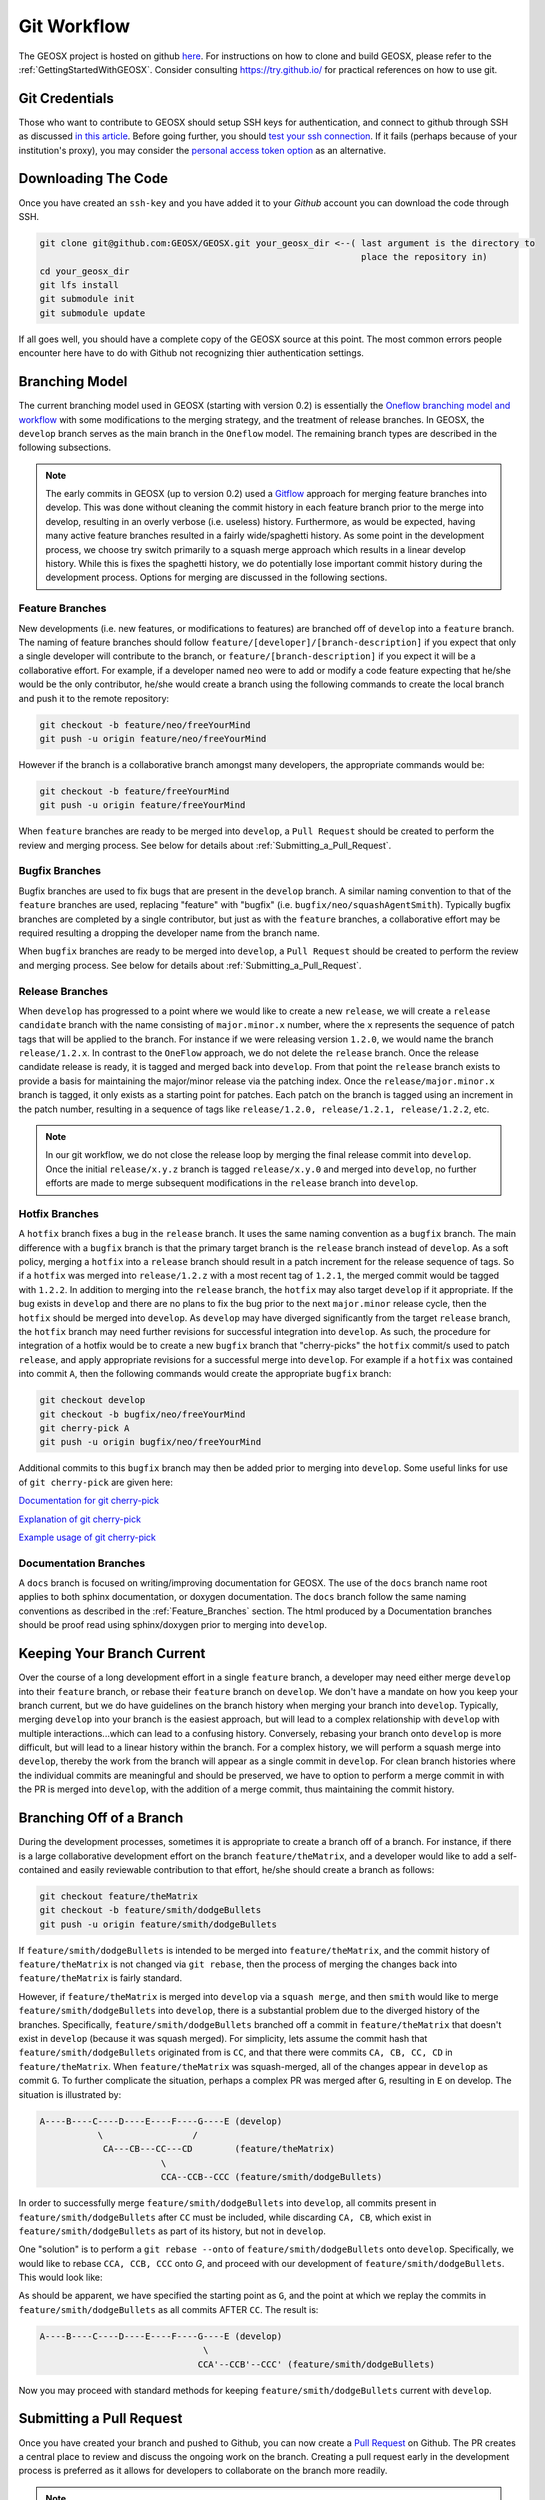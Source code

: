 .. _GitWorkflow:

**************************************
Git Workflow
**************************************

The GEOSX project is hosted on github `here <https://github.com/GEOSX>`__.
For instructions on how to clone and build GEOSX, please refer to the :ref:`GettingStartedWithGEOSX`.
Consider consulting `https://try.github.io/ <https://try.github.io/>`_ for practical references on how to use git.

Git Credentials
=======================================

Those who want to contribute to GEOSX should setup SSH keys for authentication, and connect
to github through SSH as discussed `in this article <https://help.github.com/en/github/authenticating-to-github/connecting-to-github-with-ssh>`_.
Before going further, you should `test your ssh connection <https://help.github.com/en/github/authenticating-to-github/testing-your-ssh-connection>`_.
If it fails (perhaps because of your institution's proxy),
you may consider the `personal access token option <https://help.github.com/en/github/authenticating-to-github/creating-a-personal-access-token-for-the-command-line>`_ as an alternative.

Downloading The Code
=======================================

Once you have created an ``ssh-key`` and you have added it to your `Github` account you can download
the code through SSH.

.. code-block:: sh

   git clone git@github.com:GEOSX/GEOSX.git your_geosx_dir <--( last argument is the directory to 
                                                                place the repository in)
   cd your_geosx_dir
   git lfs install
   git submodule init
   git submodule update

If all goes well, you should have a complete copy of the GEOSX source at this point.
The most common errors people encounter here have to do with Github not recognizing
thier authentication settings.

Branching Model
===============
The current branching model used in GEOSX (starting with version 0.2) is essentially the 
`Oneflow branching model and workflow <https://www.endoflineblog.com/oneflow-a-git-branching-model-and-workflow#when-not-to-use-oneflow/>`_
with some modifications to the merging strategy, and the treatment of release 
branches. 
In GEOSX, the ``develop`` branch serves as the main branch in the ``Oneflow`` model.
The remaining branch types are described in the following subsections.

.. note::
   The early commits in GEOSX (up to version 0.2) used a 
   `Gitflow <https://nvie.com/posts/a-successful-git-branching-model/>`_
   approach for merging feature branches into develop.
   This was done without cleaning the commit history in each feature
   branch prior to the merge into develop, resulting in an overly verbose 
   (i.e. useless) history.
   Furthermore, as would be expected, having many active feature branches resulted
   in a fairly wide/spaghetti history.
   As some point in the development process, we choose try switch primarily to a 
   squash merge approach which results in a linear develop history.
   While this is fixes the spaghetti history, we do potentially lose important
   commit history during the development process.
   Options for merging are discussed in the following sections.

.. _Feature_Branches:

Feature Branches
----------------
New developments (i.e. new features, or modifications to features) are branched off 
of ``develop`` into a ``feature`` branch.
The naming of feature branches should follow ``feature/[developer]/[branch-description]``
if you expect that only a single developer will contribute to the branch, 
or ``feature/[branch-description]`` if you expect it will be a collaborative effort.
For example, if a developer named ``neo`` were to add or modify a code feature
expecting that he/she would be the only contributor, he/she would create a branch 
using the following commands to create the local branch and push it to the remote
repository:

.. code-block:: sh

  git checkout -b feature/neo/freeYourMind
  git push -u origin feature/neo/freeYourMind

However if the branch is a collaborative branch amongst many developers, the 
appropriate commands would be:

.. code-block:: sh

  git checkout -b feature/freeYourMind
  git push -u origin feature/freeYourMind
  
When ``feature`` branches are ready to be merged into ``develop``, a ``Pull Request``
should be created to perform the review and merging process. 
See below for details about :ref:`Submitting_a_Pull_Request`.

Bugfix Branches
---------------
Bugfix branches are used to fix bugs that are present in the ``develop`` branch.
A similar naming convention to that of the ``feature`` branches are used, replacing
"feature" with "bugfix" (i.e. ``bugfix/neo/squashAgentSmith``).
Typically bugfix branches are completed by a single contributor, but just as with
the ``feature`` branches, a collaborative effort may be required resulting a 
dropping the developer name from the branch name.

When ``bugfix`` branches are ready to be merged into ``develop``, a ``Pull Request``
should be created to perform the review and merging process. 
See below for details about :ref:`Submitting_a_Pull_Request`.


Release Branches
----------------
When ``develop`` has progressed to a point where we would like to create a new 
``release``, we will create a ``release candidate`` branch with the name consisting 
of ``major.minor.x`` number, where the ``x`` represents the sequence of patch tags that
will be applied to the branch.
For instance if we were releasing version ``1.2.0``, we would name the branch
``release/1.2.x``.
In contrast to the ``OneFlow`` approach, we do not delete the ``release`` branch.
Once the release candidate release is ready, it is tagged and merged back into ``develop``. 
From that point the ``release`` branch exists to provide a basis for maintaining 
the major/minor release via the patching index.
Once the ``release/major.minor.x`` branch is tagged, it only exists as a starting point 
for patches. 
Each patch on the branch is tagged using an increment in the patch number, 
resulting in a sequence of tags like ``release/1.2.0, release/1.2.1, release/1.2.2``, etc. 

.. note::
   In our git workflow, we do not close the release loop by merging the final 
   release commit into ``develop``. 
   Once the initial ``release/x.y.z`` branch is tagged ``release/x.y.0`` and merged 
   into ``develop``, no further efforts are made to merge subsequent modifications 
   in the ``release`` branch into ``develop``.

Hotfix Branches
---------------
A ``hotfix`` branch fixes a bug in the ``release`` branch.
It uses the same naming convention as a ``bugfix`` branch.
The main difference with a ``bugfix`` branch is that the primary target branch is the 
``release`` branch instead of ``develop``.
As a soft policy, merging a ``hotfix`` into a ``release`` branch should result in 
a patch increment for the release sequence of tags.
So if a ``hotfix`` was merged into ``release/1.2.z`` with a most recent tag of
``1.2.1``, the merged commit would be tagged with ``1.2.2``.
In addition to merging into the ``release`` branch, the ``hotfix`` may also target 
``develop`` if it appropriate.
If the bug exists in ``develop`` and there are no plans to fix the bug prior 
to the next ``major.minor`` release cycle, then the ``hotfix`` should be merged
into ``develop``.
As ``develop`` may have diverged significantly from the target ``release`` branch,
the ``hotfix`` branch may need further revisions for successful integration into
``develop``. 
As such, the procedure for integration of a hotfix would be to create a new ``bugfix`` 
branch that "cherry-picks" the ``hotfix`` commit/s used to patch ``release``, and 
apply appropriate revisions for a successful merge into ``develop``.
For example if a ``hotfix`` was contained into commit ``A``, then the following
commands would create the appropriate ``bugfix`` branch:

.. code-block:: sh

  git checkout develop
  git checkout -b bugfix/neo/freeYourMind
  git cherry-pick A
  git push -u origin bugfix/neo/freeYourMind

Additional commits to this ``bugfix`` branch may then be added prior to merging 
into ``develop``.
Some useful links for use of ``git cherry-pick`` are given here:

`Documentation for git cherry-pick <https://git-scm.com/docs/git-cherry-pick>`_

`Explanation of git cherry-pick <https://stackoverflow.com/questions/9339429/what-does-cherry-picking-a-commit-with-git-mean>`_

`Example usage of git cherry-pick <https://stackoverflow.com/questions/1670970/how-to-cherry-pick-multiple-commits>`_

Documentation Branches
----------------------
A ``docs`` branch is focused on writing/improving documentation for GEOSX.
The use of the ``docs`` branch name root applies to both sphinx documentation, 
or doxygen documentation.
The ``docs`` branch follow the same naming conventions as described in the :ref:`Feature_Branches`
section.
The html produced by a Documentation branches should be proof read using sphinx/doxygen 
prior to merging into ``develop``.


Keeping Your Branch Current
===========================
Over the course of a long development effort in a single ``feature`` branch, a 
developer may need either merge ``develop`` into their ``feature`` branch, or rebase
their ``feature`` branch on ``develop``.
We don't have a mandate on how you keep your branch current, but we do have 
guidelines on the branch history when merging your branch into ``develop``.
Typically, merging ``develop`` into your branch is the easiest approach, but will
lead to a complex relationship with ``develop`` with multiple interactions...which 
can lead to a confusing history.
Conversely, rebasing your branch onto ``develop`` is more difficult, but will lead 
to a linear history within the branch.
For a complex history, we will perform a squash merge into ``develop``, thereby 
the work from the branch will appear as a single commit in ``develop``.
For clean branch histories where the individual commits are meaningful and should 
be preserved, we have to option to perform a merge commit in with the PR is merged 
into ``develop``, with the addition of a merge commit, thus maintaining the commit history.


Branching Off of a Branch
===========================
During the development processes, sometimes it is appropriate to create a branch
off of a branch. 
For instance, if there is a large collaborative development effort on the branch 
``feature/theMatrix``, and a developer would like to add a self-contained and easily 
reviewable contribution to that effort, he/she should create a branch as follows:

.. code-block:: sh

  git checkout feature/theMatrix
  git checkout -b feature/smith/dodgeBullets
  git push -u origin feature/smith/dodgeBullets

If ``feature/smith/dodgeBullets`` is intended to be merged into ``feature/theMatrix``,
and the commit history of ``feature/theMatrix`` is not changed via ``git rebase``, then
the process of merging the changes back into ``feature/theMatrix`` is fairly standard.

However, if ``feature/theMatrix`` is merged into ``develop`` via a ``squash merge``, 
and then ``smith`` would like to merge ``feature/smith/dodgeBullets`` into ``develop``,
there is a substantial problem due to the diverged history of the branches.
Specifically, ``feature/smith/dodgeBullets`` branched off a commit in ``feature/theMatrix``
that doesn't exist in ``develop`` (because it was squash merged).
For simplicity, lets assume the commit hash that ``feature/smith/dodgeBullets`` 
originated from is ``CC``, and that there were commits ``CA, CB, CC, CD`` in ``feature/theMatrix``.
When ``feature/theMatrix`` was squash-merged, all of the changes appear in ``develop`` as commit ``G``.
To further complicate the situation, perhaps a complex PR was merged after ``G``, resulting
in ``E`` on develop.
The situation is illustrated by:

.. code-block:: sh

   A----B----C----D----E----F----G----E (develop)
              \                 /
               CA---CB---CC---CD        (feature/theMatrix)
                          \
                          CCA--CCB--CCC (feature/smith/dodgeBullets)

In order to successfully merge ``feature/smith/dodgeBullets`` into ``develop``, all
commits present in ``feature/smith/dodgeBullets`` after ``CC`` must be included, while discarding
``CA, CB``, which exist in ``feature/smith/dodgeBullets`` as part of its history, but not 
in ``develop``.

One "solution" is to perform a ``git rebase --onto`` of ``feature/smith/dodgeBullets`` onto
``develop``. 
Specifically, we would like to rebase ``CCA, CCB, CCC`` onto `G`, and proceed with our
development of ``feature/smith/dodgeBullets``.
This would look like:

.. code-block:: sh
   git checkout develop
   git pull
   git checkout feature/smith/dodgeBullets
   git rebase -onto G CC

As should be apparent, we have specified the starting point as ``G``, and the point 
at which we replay the commits in ``feature/smith/dodgeBullets`` as all commits 
AFTER ``CC``.
The result is:

.. code-block:: sh

   A----B----C----D----E----F----G----E (develop)
                                  \
                                 CCA'--CCB'--CCC' (feature/smith/dodgeBullets)

Now you may proceed with standard methods for keeping ``feature/smith/dodgeBullets`` 
current with ``develop``.

.. _Submitting_a_Pull_Request:

Submitting a Pull Request
======================================
Once you have created your branch and pushed to Github, you can now create a 
`Pull Request <https://github.com/GEOSX/GEOSX/pulls>`_ on Github.
The PR creates a central place to review and discuss the ongoing work on the branch. 
Creating a pull request early in the development process is preferred as it allows 
for developers to collaborate on the branch more readily.

.. note::
   When initially creating a pull request (PR) on GitHub, create it is a draft PR while
   work is ongoing and the PR isn't ready for testing, review, and merge consideration.

When you create the initial draft PR, please ensure that you apply appropriate labels.
Applying labels allows other developers to more quickly filter the live PRs and access
those that are relevant to them. Always add the `new` label upon PR creation, as well
as to the appropriate `type`, `priority`, and  `effort` labels. In addition, please
also add any appropriate `flags`.


.. note::
   If your branch and PR will resolve any open issues, be sure to `link` them to
   the PR to ensure they are appropriate resolved once the PR is merged.
   In order to `link` the issue to the PR for automatic resolution, you must use 
   one of the keywords followed by the issue number (e.g. resolves #1020) in either
   the main description of the PR, or a commit message. 
   Entries in PR comments that are not the main description or a commit message 
   will be ignored, and the issue will not be automatically closed.
   A complete list of keywords are:

   - close
   - closes
   - closed
   - fix
   - fixes
   - fixed
   - resolve
   - resolves
   - resolved
   
   For more details, see the `Github Documentation <https://docs.github.com/en/github/managing-your-work-on-github/linking-a-pull-request-to-an-issue#linking-a-pull-request-to-an-issue-using-a-keyword>`_.

Once you are satisfied with your work on the branch, you may promote the PR out of
draft status, which will allow our integrated testing suite to execute on the PR branch
to ensure all tests are passing prior to merging.

Once the tests are passing -- or in some cases immediately -- add the `flag: ready for review`
label to the PR, and be sure to tag any relevant developers to review the PR. The PR
*must* be approved by reviewers in order to be merged.

Note that whenever a pull request is merged into ``develop``, commits are either
``squashed``, or preserved depending on the cleanliness of the history.


Keeping Submodules Current
=======================================
Whenever you switch between branches locally, pull changes from ``origin`` and/or
``merge`` from the relevant branches, it is important to update the submodules to
move the ``head`` to the proper ``commit``.

.. code-block:: sh

  git submodule update --recursive

You may also wish to modify your `git pull` behavior to update your submodules
recursively for you in one command, though you forfeit some control granularity
to do so. The method for accomplishing this varies between git versions, but
as of git 2.15 you should be able to globally configure git to accomplish this via:

.. code-block:: sh

   git config --global submodule.recurse true

In some cases, code changes will require to rebaseline the ``Integrated Tests``.
If that is the case, you will need to modify the ``integrated tests submodule``.
Instructions on how to modify a submodule are presented in the following section.

Working on the Submodules
=======================================

Sometimes it may be necessary to modify one of the submodules. In order to do so,
you need to create a pull request on the submodule repository. The following steps
can be followed in order to do so.

Move to the folder of the ``submodule`` that you intend to modify.

.. code-block:: sh

  cd submodule-folder

Currently the ``submodule`` is in detached head mode, so you first need to move
to the main branch (either ``develop`` or ``master``) on the
submodule repository, pull the latest changes, and then create a new branch.

.. code-block:: sh

  git checkout <main-branch>
  git pull
  git checkout -b <branch-name>

You can perform some work on this branch, `add` and `commit` the changes and then push
the newly created branch to the ``submodule repository`` on which you can eventually
create a pull request using the same process discussed above in :ref:`Submitting a Pull Request`.

.. code-block:: sh

  git push --set-upstream origin <branch-name>


Resolving Submodule Changes In Primary Branch PRs
=================================================

When you conduct work on a submodule as described above during work on a primary GEOSX
branch which has a PR, the merging procedure requires that the submodule referenced
by the GEOSX PR branch be consistent with the submodule in the main branch of the project.
This is checked and enforced via TravisCI.

Thus in order to merge a PR that includes modifications to submodules, the various PRs for
each repository should be staged and finalized, to the point they are all ready to be merged,
with higher-level PRs in the merge hierarchy having the correct submodule references for the
current main branch for their repository.

Starting from the bottom of the submodule hierarchy, the PRs are resolved, after which the
higher-level PRs with reference to a resolved PR must update their submodule references
to point to the new main branch of the submodule with the just-resolved PR merged.
After any required automated tests pass, the higher-level PRs can then be merged.

The name of the main branch of each submodule is presented in the table below.

================    ================
Submodule           Main branch
================    ================
blt                 develop
LvArray             develop
integratedTests     develop
GEOSX_PTP           master
hdf5_interface      master
PAMELA              master
PVTPackage          master
================    ================
